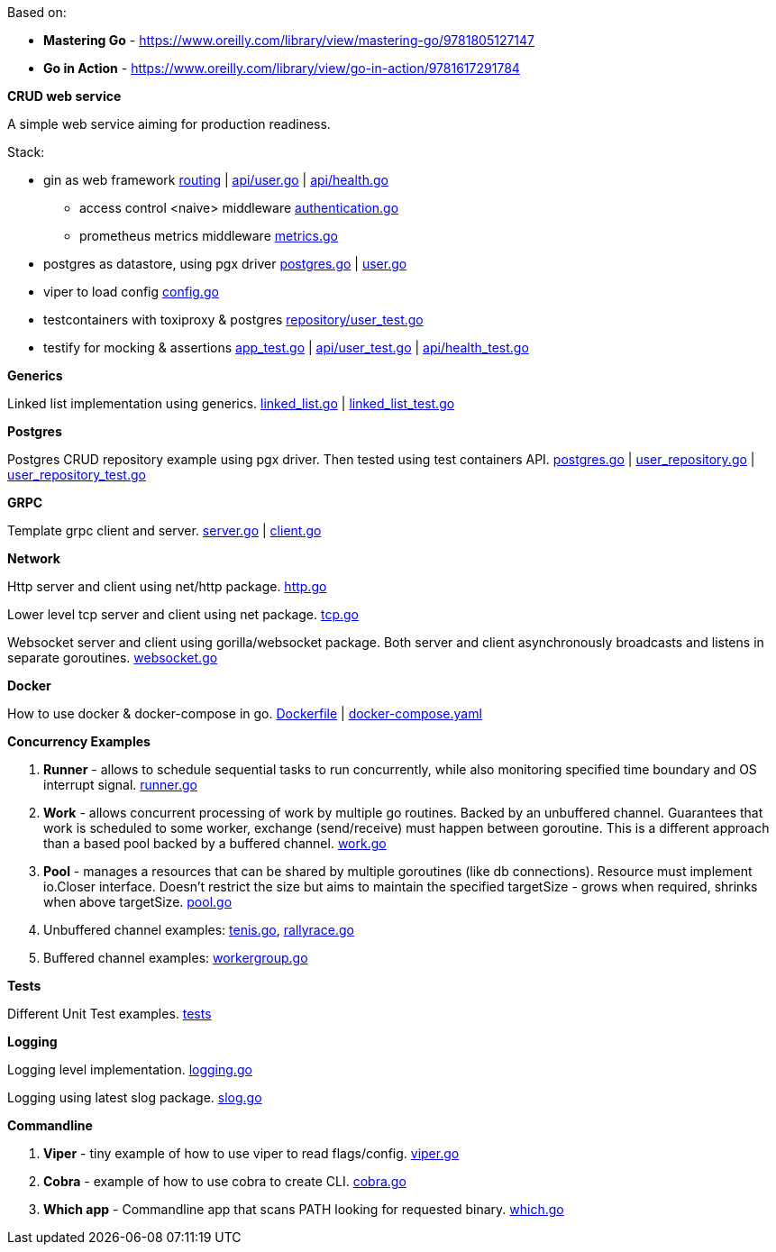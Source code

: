 Based on:

- *Mastering Go* - https://www.oreilly.com/library/view/mastering-go/9781805127147
- *Go in Action* - https://www.oreilly.com/library/view/go-in-action/9781617291784

*CRUD web service*

A simple web service aiming for production readiness.

Stack:

- gin as web framework link:https://github.com/mskalbania/go-examples/blob/main/rest/app.go#L76[routing] | link:https://github.com/mskalbania/go-examples/blob/main/rest/api/user.go[api/user.go] | link:https://github.com/mskalbania/go-examples/blob/main/rest/api/health.go[api/health.go]
* access control <naive> middleware link:https://github.com/mskalbania/go-examples/blob/main/rest/middleware/authentication.go[authentication.go]
* prometheus metrics middleware link:https://github.com/mskalbania/go-examples/blob/main/rest/middleware/metrics.go[metrics.go]
- postgres as datastore, using pgx driver link:https://github.com/mskalbania/go-examples/blob/main/rest/database/postgres.go[postgres.go] | link:https://github.com/mskalbania/go-examples/blob/main/rest/repository/user.go[user.go]
- viper to load config link:https://github.com/mskalbania/go-examples/blob/main/rest/config/config.go[config.go]
- testcontainers with toxiproxy & postgres link:https://github.com/mskalbania/go-examples/blob/main/rest/repository/user_test.go[repository/user_test.go]
- testify for mocking & assertions link:https://github.com/mskalbania/go-examples/blob/main/rest/app_test.go[app_test.go] | link:https://github.com/mskalbania/go-examples/blob/main/rest/api/user_test.go[api/user_test.go] | link:https://github.com/mskalbania/go-examples/blob/main/rest/api/health_test.go[api/health_test.go]

*Generics*

Linked list implementation using generics.
link:https://github.com/mskalbania/go-examples/blob/main/generics/linked_list.go[linked_list.go] | link:https://github.com/mskalbania/go-examples/blob/main/generics/linked_list_test.go[linked_list_test.go]

*Postgres*

Postgres CRUD repository example using pgx driver.
Then tested using test containers API.
link:https://github.com/mskalbania/go-examples/blob/main/postgres/postgres.go[postgres.go] | link:https://github.com/mskalbania/go-examples/blob/main/postgres/user_repository.go[user_repository.go] | link:https://github.com/mskalbania/go-examples/blob/main/postgres/user_repository_test.go[user_repository_test.go]

*GRPC*

Template grpc client and server.
https://github.com/mskalbania/go-examples/blob/main/grpc/server.go[server.go] | https://github.com/mskalbania/go-examples/blob/main/grpc/client.go[client.go]

*Network*

Http server and client using net/http package.
link:https://github.com/mskalbania/go-examples/blob/main/network/http.go[http.go]

Lower level tcp server and client using net package.
link:https://github.com/mskalbania/go-examples/blob/main/network/tcp.go[tcp.go]

Websocket server and client using gorilla/websocket package.
Both server and client asynchronously broadcasts and listens in separate goroutines.
link:https://github.com/mskalbania/go-examples/blob/main/network/websocket.go[websocket.go]

*Docker*

How to use docker & docker-compose in go.
link:https://github.com/mskalbania/go-examples/blob/main/docker/Dockerfile[Dockerfile] | link:https://github.com/mskalbania/go-examples/blob/main/docker/docker-compose.yaml[docker-compose.yaml]

*Concurrency Examples*

1. *Runner* - allows to schedule sequential tasks to run concurrently,
while also monitoring specified time boundary and OS interrupt signal.
link:https://github.com/mskalbania/go-examples/blob/76bd8d661e07089faf47b87d2b407b86cd02ae9a/runner/runner.go#L20[runner.go]
2. *Work* - allows concurrent processing of work by multiple go routines.
Backed by an unbuffered channel.
Guarantees that work is scheduled to some worker, exchange (send/receive) must happen between goroutine.
This is a different approach than a based pool backed by a buffered channel.
link:https://github.com/mskalbania/go-examples/blob/bdc8dacff482e395b7944bb50c2ac01b8a12d4bc/work/work.go#L20[work.go]
3. *Pool* - manages a resources that can be shared by multiple goroutines (like db connections).
Resource must implement io.Closer interface.
Doesn't restrict the size but aims to maintain the specified targetSize - grows when required, shrinks when above targetSize.
link:https://github.com/mskalbania/go-examples/blob/4a099a29f3f4e77b2cb2e950d3f3fcf58c326136/pool/pool.go#L17[pool.go]
4. Unbuffered channel examples: link:https://github.com/mskalbania/go-examples/blob/75bf12fbd78de32d65c6c8228b4ca06eb4b7cbb6/concurrency/tenis.go#L90[tenis.go], link:https://github.com/mskalbania/go-examples/blob/75bf12fbd78de32d65c6c8228b4ca06eb4b7cbb6/concurrency/rallyrace.go#L90[rallyrace.go]
5. Buffered channel examples: link:https://github.com/mskalbania/go-examples/blob/75bf12fbd78de32d65c6c8228b4ca06eb4b7cbb6/concurrency/workergroup.go#L10[workergroup.go]

*Tests*

Different Unit Test examples.
link:https://github.com/mskalbania/go-examples/tree/main/test[tests]

*Logging*

Logging level implementation.
link:https://github.com/mskalbania/go-examples/blob/main/logging/logging.go[logging.go]

Logging using latest slog package.
link:https://github.com/mskalbania/go-examples/blob/main/logging/slog.go[slog.go]

*Commandline*

1. *Viper* - tiny example of how to use viper to read flags/config. link:https://github.com/mskalbania/go-examples/blob/main/cmd/viper/viper.go[viper.go]
2. *Cobra* - example of how to use cobra to create CLI. link:https://github.com/mskalbania/go-examples/blob/main/cmd/cobra/cobra.go[cobra.go]
3. *Which app* - Commandline app that scans PATH looking for requested binary.
link:https://github.com/mskalbania/go-examples/blob/main/cmd/which/which.go[which.go]
